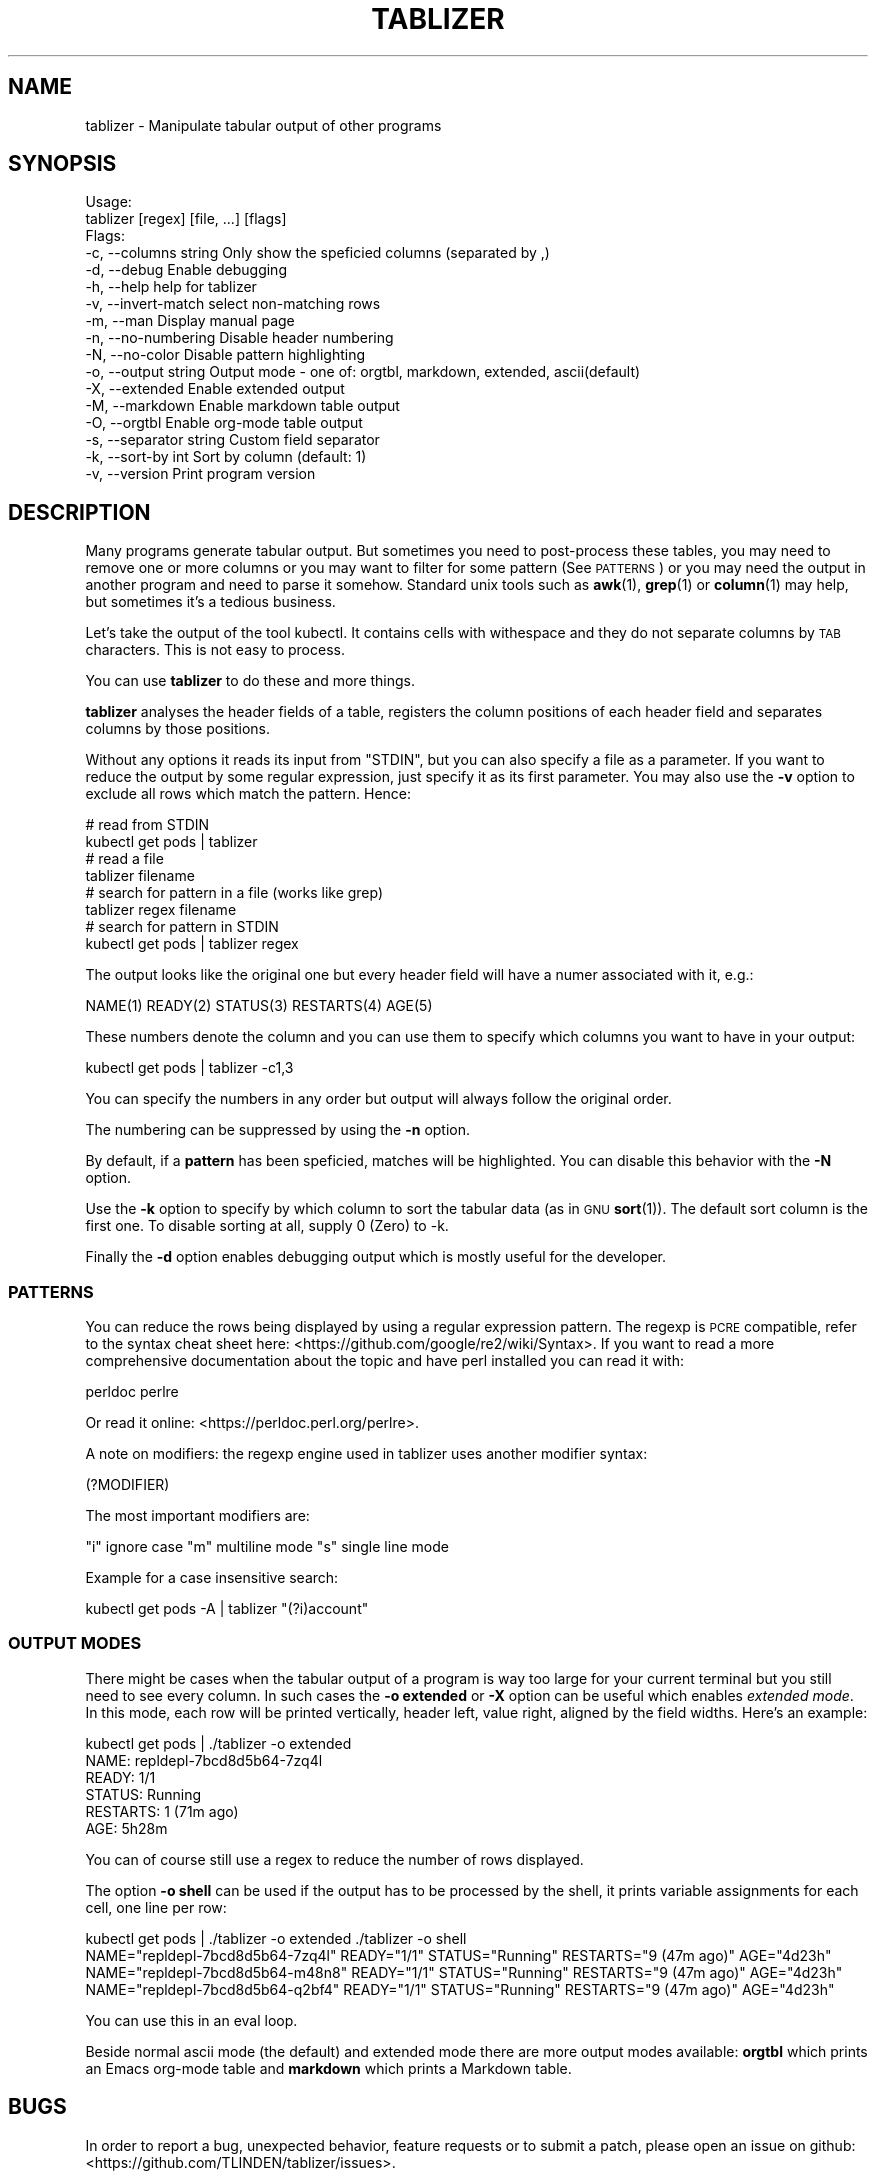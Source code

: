 .\" Automatically generated by Pod::Man 4.14 (Pod::Simple 3.42)
.\"
.\" Standard preamble:
.\" ========================================================================
.de Sp \" Vertical space (when we can't use .PP)
.if t .sp .5v
.if n .sp
..
.de Vb \" Begin verbatim text
.ft CW
.nf
.ne \\$1
..
.de Ve \" End verbatim text
.ft R
.fi
..
.\" Set up some character translations and predefined strings.  \*(-- will
.\" give an unbreakable dash, \*(PI will give pi, \*(L" will give a left
.\" double quote, and \*(R" will give a right double quote.  \*(C+ will
.\" give a nicer C++.  Capital omega is used to do unbreakable dashes and
.\" therefore won't be available.  \*(C` and \*(C' expand to `' in nroff,
.\" nothing in troff, for use with C<>.
.tr \(*W-
.ds C+ C\v'-.1v'\h'-1p'\s-2+\h'-1p'+\s0\v'.1v'\h'-1p'
.ie n \{\
.    ds -- \(*W-
.    ds PI pi
.    if (\n(.H=4u)&(1m=24u) .ds -- \(*W\h'-12u'\(*W\h'-12u'-\" diablo 10 pitch
.    if (\n(.H=4u)&(1m=20u) .ds -- \(*W\h'-12u'\(*W\h'-8u'-\"  diablo 12 pitch
.    ds L" ""
.    ds R" ""
.    ds C` ""
.    ds C' ""
'br\}
.el\{\
.    ds -- \|\(em\|
.    ds PI \(*p
.    ds L" ``
.    ds R" ''
.    ds C`
.    ds C'
'br\}
.\"
.\" Escape single quotes in literal strings from groff's Unicode transform.
.ie \n(.g .ds Aq \(aq
.el       .ds Aq '
.\"
.\" If the F register is >0, we'll generate index entries on stderr for
.\" titles (.TH), headers (.SH), subsections (.SS), items (.Ip), and index
.\" entries marked with X<> in POD.  Of course, you'll have to process the
.\" output yourself in some meaningful fashion.
.\"
.\" Avoid warning from groff about undefined register 'F'.
.de IX
..
.nr rF 0
.if \n(.g .if rF .nr rF 1
.if (\n(rF:(\n(.g==0)) \{\
.    if \nF \{\
.        de IX
.        tm Index:\\$1\t\\n%\t"\\$2"
..
.        if !\nF==2 \{\
.            nr % 0
.            nr F 2
.        \}
.    \}
.\}
.rr rF
.\"
.\" Accent mark definitions (@(#)ms.acc 1.5 88/02/08 SMI; from UCB 4.2).
.\" Fear.  Run.  Save yourself.  No user-serviceable parts.
.    \" fudge factors for nroff and troff
.if n \{\
.    ds #H 0
.    ds #V .8m
.    ds #F .3m
.    ds #[ \f1
.    ds #] \fP
.\}
.if t \{\
.    ds #H ((1u-(\\\\n(.fu%2u))*.13m)
.    ds #V .6m
.    ds #F 0
.    ds #[ \&
.    ds #] \&
.\}
.    \" simple accents for nroff and troff
.if n \{\
.    ds ' \&
.    ds ` \&
.    ds ^ \&
.    ds , \&
.    ds ~ ~
.    ds /
.\}
.if t \{\
.    ds ' \\k:\h'-(\\n(.wu*8/10-\*(#H)'\'\h"|\\n:u"
.    ds ` \\k:\h'-(\\n(.wu*8/10-\*(#H)'\`\h'|\\n:u'
.    ds ^ \\k:\h'-(\\n(.wu*10/11-\*(#H)'^\h'|\\n:u'
.    ds , \\k:\h'-(\\n(.wu*8/10)',\h'|\\n:u'
.    ds ~ \\k:\h'-(\\n(.wu-\*(#H-.1m)'~\h'|\\n:u'
.    ds / \\k:\h'-(\\n(.wu*8/10-\*(#H)'\z\(sl\h'|\\n:u'
.\}
.    \" troff and (daisy-wheel) nroff accents
.ds : \\k:\h'-(\\n(.wu*8/10-\*(#H+.1m+\*(#F)'\v'-\*(#V'\z.\h'.2m+\*(#F'.\h'|\\n:u'\v'\*(#V'
.ds 8 \h'\*(#H'\(*b\h'-\*(#H'
.ds o \\k:\h'-(\\n(.wu+\w'\(de'u-\*(#H)/2u'\v'-.3n'\*(#[\z\(de\v'.3n'\h'|\\n:u'\*(#]
.ds d- \h'\*(#H'\(pd\h'-\w'~'u'\v'-.25m'\f2\(hy\fP\v'.25m'\h'-\*(#H'
.ds D- D\\k:\h'-\w'D'u'\v'-.11m'\z\(hy\v'.11m'\h'|\\n:u'
.ds th \*(#[\v'.3m'\s+1I\s-1\v'-.3m'\h'-(\w'I'u*2/3)'\s-1o\s+1\*(#]
.ds Th \*(#[\s+2I\s-2\h'-\w'I'u*3/5'\v'-.3m'o\v'.3m'\*(#]
.ds ae a\h'-(\w'a'u*4/10)'e
.ds Ae A\h'-(\w'A'u*4/10)'E
.    \" corrections for vroff
.if v .ds ~ \\k:\h'-(\\n(.wu*9/10-\*(#H)'\s-2\u~\d\s+2\h'|\\n:u'
.if v .ds ^ \\k:\h'-(\\n(.wu*10/11-\*(#H)'\v'-.4m'^\v'.4m'\h'|\\n:u'
.    \" for low resolution devices (crt and lpr)
.if \n(.H>23 .if \n(.V>19 \
\{\
.    ds : e
.    ds 8 ss
.    ds o a
.    ds d- d\h'-1'\(ga
.    ds D- D\h'-1'\(hy
.    ds th \o'bp'
.    ds Th \o'LP'
.    ds ae ae
.    ds Ae AE
.\}
.rm #[ #] #H #V #F C
.\" ========================================================================
.\"
.IX Title "TABLIZER 1"
.TH TABLIZER 1 "2022-10-14" "1" "User Commands"
.\" For nroff, turn off justification.  Always turn off hyphenation; it makes
.\" way too many mistakes in technical documents.
.if n .ad l
.nh
.SH "NAME"
tablizer \- Manipulate tabular output of other programs
.SH "SYNOPSIS"
.IX Header "SYNOPSIS"
.Vb 2
\&    Usage:
\&      tablizer [regex] [file, ...] [flags]
\&    
\&    Flags:
\&      \-c, \-\-columns string     Only show the speficied columns (separated by ,)
\&      \-d, \-\-debug              Enable debugging
\&      \-h, \-\-help               help for tablizer
\&      \-v, \-\-invert\-match       select non\-matching rows
\&      \-m, \-\-man                Display manual page
\&      \-n, \-\-no\-numbering       Disable header numbering
\&      \-N, \-\-no\-color           Disable pattern highlighting
\&      \-o, \-\-output string      Output mode \- one of: orgtbl, markdown, extended, ascii(default)
\&      \-X, \-\-extended           Enable extended output
\&      \-M, \-\-markdown           Enable markdown table output
\&      \-O, \-\-orgtbl             Enable org\-mode table output
\&      \-s, \-\-separator string   Custom field separator
\&      \-k, \-\-sort\-by int        Sort by column (default: 1)
\&      \-v, \-\-version            Print program version
.Ve
.SH "DESCRIPTION"
.IX Header "DESCRIPTION"
Many  programs generate  tabular output.   But sometimes  you need  to
post-process these tables, you may need  to remove one or more columns
or you  may want to filter  for some pattern (See  \s-1PATTERNS\s0) or you
may need the  output in another program and need  to parse it somehow.
Standard unix tools such as \fBawk\fR\|(1), \fBgrep\fR\|(1) or \fBcolumn\fR\|(1) may help, but
sometimes it's a tedious business.
.PP
Let's take  the output of  the tool  kubectl.  It contains  cells with
withespace and they do not separate columns by \s-1TAB\s0 characters. This is
not easy to process.
.PP
You can use \fBtablizer\fR to do these and more things.
.PP
\&\fBtablizer\fR  analyses the  header  fields of  a  table, registers  the
column positions of  each header field and separates  columns by those
positions.
.PP
Without any options it reads its input from \f(CW\*(C`STDIN\*(C'\fR, but you can also
specify a  file as a  parameter. If you want  to reduce the  output by
some regular expression,  just specify it as its  first parameter. You
may also  use the  \fB\-v\fR option  to exclude all  rows which  match the
pattern. Hence:
.PP
.Vb 2
\&   # read from STDIN
\&   kubectl get pods | tablizer
\&
\&   # read a file
\&   tablizer filename
\&
\&   # search for pattern in a file (works like grep)
\&   tablizer regex filename
\&
\&   # search for pattern in STDIN
\&   kubectl get pods | tablizer regex
.Ve
.PP
The output  looks like the  original one  but every header  field will
have a numer associated with it, e.g.:
.PP
.Vb 1
\&   NAME(1) READY(2) STATUS(3) RESTARTS(4) AGE(5)
.Ve
.PP
These numbers denote the column and  you can use them to specify which
columns you want to have in your output:
.PP
.Vb 1
\&   kubectl get pods | tablizer \-c1,3
.Ve
.PP
You can specify the numbers in any order but output will always follow
the original order.
.PP
The numbering can be suppressed by using the \fB\-n\fR option.
.PP
By  default, if  a  \fBpattern\fR  has been  speficied,  matches will  be
highlighted. You can disable this behavior with the \fB\-N\fR option.
.PP
Use the  \fB\-k\fR option to specify  by which column to  sort the tabular
data (as in \s-1GNU\s0 \fBsort\fR\|(1)). The default sort column is the first one. To
disable sorting at all, supply 0 (Zero) to \-k.
.PP
Finally the  \fB\-d\fR option  enables debugging  output which  is mostly
useful for the developer.
.SS "\s-1PATTERNS\s0"
.IX Subsection "PATTERNS"
You can reduce the rows being  displayed by using a regular expression
pattern.  The  regexp is  \s-1PCRE\s0 compatible, refer  to the  syntax cheat
sheet here: <https://github.com/google/re2/wiki/Syntax>.  If you want
to read  a more comprehensive  documentation about the topic  and have
perl installed you can read it with:
.PP
.Vb 1
\&    perldoc perlre
.Ve
.PP
Or read it online: <https://perldoc.perl.org/perlre>.
.PP
A note on  modifiers: the regexp engine used in  tablizer uses another
modifier syntax:
.PP
.Vb 1
\&    (?MODIFIER)
.Ve
.PP
The most important modifiers are:
.PP
\&\f(CW\*(C`i\*(C'\fR ignore case
\&\f(CW\*(C`m\*(C'\fR multiline mode
\&\f(CW\*(C`s\*(C'\fR single line mode
.PP
Example for a case insensitive search:
.PP
.Vb 1
\&    kubectl get pods \-A | tablizer "(?i)account"
.Ve
.SS "\s-1OUTPUT MODES\s0"
.IX Subsection "OUTPUT MODES"
There might be cases  when the tabular output of a  program is way too
large  for your  current  terminal but  you still  need  to see  every
column.   In such  cases the  \fB\-o extended\fR  or \fB\-X\fR  option can  be
useful which enables \fIextended mode\fR. In  this mode, each row will be
printed vertically,  header left,  value right,  aligned by  the field
widths. Here's an example:
.PP
.Vb 6
\&    kubectl get pods | ./tablizer \-o extended
\&        NAME: repldepl\-7bcd8d5b64\-7zq4l  
\&       READY: 1/1    
\&      STATUS: Running  
\&    RESTARTS: 1 (71m ago)  
\&         AGE: 5h28m
.Ve
.PP
You can  of course  still use  a regex  to reduce  the number  of rows
displayed.
.PP
The option \fB\-o shell\fR  can be used if the output  has to be processed
by the shell,  it prints variable assignments for each  cell, one line
per row:
.PP
.Vb 4
\&    kubectl get pods | ./tablizer \-o extended ./tablizer \-o shell
\&    NAME="repldepl\-7bcd8d5b64\-7zq4l" READY="1/1" STATUS="Running" RESTARTS="9 (47m ago)" AGE="4d23h" 
\&    NAME="repldepl\-7bcd8d5b64\-m48n8" READY="1/1" STATUS="Running" RESTARTS="9 (47m ago)" AGE="4d23h" 
\&    NAME="repldepl\-7bcd8d5b64\-q2bf4" READY="1/1" STATUS="Running" RESTARTS="9 (47m ago)" AGE="4d23h"
.Ve
.PP
You can use this in an eval loop.
.PP
Beside normal  ascii mode  (the default) and  extended mode  there are
more output modes available: \fBorgtbl\fR  which prints an Emacs org-mode
table and \fBmarkdown\fR which prints a Markdown table.
.SH "BUGS"
.IX Header "BUGS"
In order to report a bug, unexpected behavior, feature requests
or to submit a patch, please open an issue on github:
<https://github.com/TLINDEN/tablizer/issues>.
.SH "LICENSE"
.IX Header "LICENSE"
This software is licensed under the \s-1GNU GENERAL PUBLIC LICENSE\s0 version 3.
.PP
Copyright (c) 2022 by Thomas von Dein
.PP
This software uses the following \s-1GO\s0 libraries:
.IP "repr (https://github.com/alecthomas/repr)" 4
.IX Item "repr (https://github.com/alecthomas/repr)"
Released under the \s-1MIT\s0 License, Copyright (c) 2016 Alec Thomas
.IP "cobra (https://github.com/spf13/cobra)" 4
.IX Item "cobra (https://github.com/spf13/cobra)"
Released under the Apache 2.0 license, Copyright 2013\-2022 The Cobra Authors
.SH "AUTHORS"
.IX Header "AUTHORS"
Thomas von Dein \fBtom \s-1AT\s0 vondein \s-1DOT\s0 org\fR
